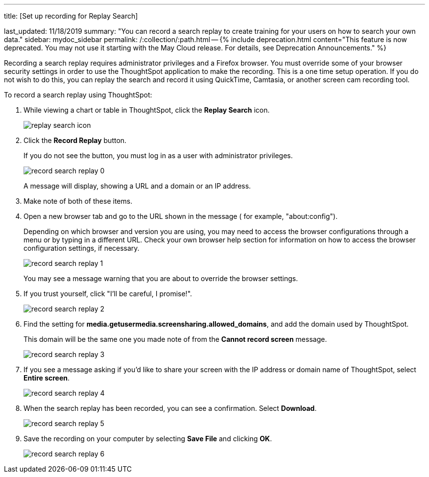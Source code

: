 '''

title: [Set up recording for Replay Search]

last_updated: 11/18/2019 summary: "You can record a search replay to create training for your users on how to search your own data." sidebar: mydoc_sidebar permalink: /:collection/:path.html -- {% include deprecation.html content="This feature is now deprecated.
You may not use it starting with the May Cloud release.
For details, see Deprecation Announcements." %}

Recording a search replay requires administrator privileges and a Firefox browser.
You must override some of your browser security settings in order to use the ThoughtSpot application to make the recording.
This is a one time setup operation.
If you do not wish to do this, you can replay the search and record it using QuickTime, Camtasia, or another screen cam recording tool.

To record a search replay using ThoughtSpot:

. While viewing a chart or table in ThoughtSpot, click the *Replay Search* icon.
+
image::{{ site.baseurl }}/images/replay_search_icon.png[]

. Click the *Record Replay* button.
+
If you do not see the button, you must log in as a user with administrator privileges.
+
image::{{ site.baseurl }}/images/record_search_replay_0.png[]
+
A message will display, showing a URL and a domain or an IP address.

. Make note of both of these items.
. Open a new browser tab and go to the URL shown in the message ( for example, "about:config").
+
Depending on which browser and version you are using, you may need to access the browser configurations through a menu or by typing in a different URL.
Check your own browser help section for information on how to access the browser configuration settings, if necessary.
+
image::{{ site.baseurl }}/images/record_search_replay_1.png[]
+
You may see a message warning that you are about to override the browser settings.

. If you trust yourself, click "I'll be careful, I promise!".
+
image::{{ site.baseurl }}/images/record_search_replay_2.png[]

. Find the setting for *media.getusermedia.screensharing.allowed_domains*, and add the domain used by ThoughtSpot.
+
This domain will be the same one you made note of from the *Cannot record screen* message.
+
image::{{ site.baseurl }}/images/record_search_replay_3.png[]

. If you see a message asking if you'd like to share your screen with the IP address or domain name of ThoughtSpot, select *Entire screen*.
+
image::{{ site.baseurl }}/images/record_search_replay_4.png[]

. When the search replay has been recorded, you can see a confirmation.
Select *Download*.
+
image::{{ site.baseurl }}/images/record_search_replay_5.png[]

. Save the recording on your computer by selecting *Save File* and clicking *OK*.
+
image::{{ site.baseurl }}/images/record_search_replay_6.png[]
